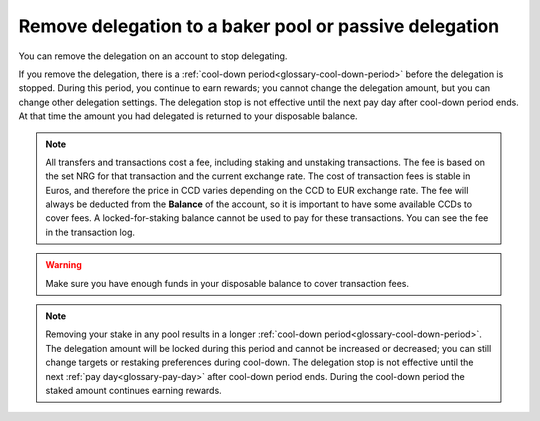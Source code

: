 .. _remove-delegation:

=======================================================
Remove delegation to a baker pool or passive delegation
=======================================================

You can remove the delegation on an account to stop delegating.

If you remove the delegation, there is a :ref:`cool-down period<glossary-cool-down-period>` before the delegation is stopped. During this period, you continue to earn rewards; you cannot change the delegation amount, but you can change other delegation settings. The delegation stop is not effective until the next pay day after cool-down period ends. At that time the amount you had delegated is returned to your disposable balance.

.. Note::

   All transfers and transactions cost a fee, including staking and unstaking transactions. The fee is based on the set NRG for that transaction and the current exchange rate.
   The cost of transaction fees is stable in Euros, and therefore the price in CCD varies depending on the CCD to EUR exchange rate. The fee will always be deducted from the **Balance** of the account, so it is important to have some available CCDs to cover fees. A locked-for-staking balance cannot be used to pay for these transactions.
   You can see the fee in the transaction log.

.. Warning::
   Make sure you have enough funds in your disposable balance to cover transaction fees.

.. tabs::

    .. tab:: Desktop Wallet

        .. tabs::

            .. tab:: Single signature account

                #. Go to **Accounts** and select the account on which you have delegated funds and click **More options**.

                #. Select **Delegation** and choose **Remove Delegation**.

                   .. image:: ../images/desktop-wallet/dw-delegation-menu.png

                #. Review the cool-down period. Click **Continue**.

                   .. image:: ../images/desktop-wallet/dw-remove-delegation.png

                #. A message says **Waiting for device. Please connect your Ledger**. Connect the Ledger device to the computer and enter your PIN on the Ledger device.

                #. Press the right button to navigate to the **Concordium** app, and then press both buttons to open the app. The Ledger says **Concordium is ready**. Wait for the message **Ledger Nano S is ready** or **Ledger Nano S Plus is ready** in the Desktop Wallet and select **Submit**.

                #. On the Ledger device, a message says **Review transaction**. The Ledger device shows **Stop delegation**. Navigate to the right.

                #. The Ledger device says **Sign transaction**. Press both buttons to sign the transaction. The Ledger device says **Concordium is ready**.

                #. In the Desktop Wallet, you can see that the transaction has been submitted to the chain. Select **Finish**.

            .. tab:: Multi signature account

                #. Go to **Multi Signature Transactions**, select **Make new proposal**, and then select **Remove Delegation**.

                #. Select the account whose delegation stake you want to change.

                #. Review the cool-down period. Click **Continue**.

                #. Set an expiry date and time for your proposal. Consider when you set the expiry time so that the co-signers can return their signatures in time. Select Continue. You can now generate the transaction.

                **Generate the transaction**

                There are two ways that you can generate the transaction:

                -  Generate the transaction without signing. This option enables you to export the transaction proposal without signing it. You don’t need a Ledger but you do need an internet connection.

                -  Generate and sign the transaction This option requires a Ledger and an internet connection.

                In combination, these two options enable you to distribute the responsibility of creating and signing transfers among more people. You can, for example, have one person create the proposal and another one sign the proposal. It also makes it possible for you to sign the transaction on the Ledger in a different location than where the proposal was created.

                **Generate the transaction without signing**

                #. Verify that the **Transaction details** are as you intended, and then select **I am sure that the proposed changes are correct**.

                #. Select **Generate without signing**. You can now export the proposal.

                **Generate and sign the transaction on the Ledger**

                #. If you haven't connected the Ledger, there's a message in the Desktop Wallet saying **Waiting for connection** until you connect the Ledger. Enter your PIN code on the Ledger. Press the buttons above the up and down arrows to choose a digit, and then press both buttons to select the digit.

                #. Wait for the message in the Desktop Wallet saying **Open the Concordium application on your Ledger Nano S** or **Open the Concordium application on your Ledger Nano S Plus**. On the Ledger, press the right button to navigate to the Concordium app, and then press both buttons to open the app. The Ledger says **Concordium is ready**. Wait for the message in the Desktop Wallet saying Ledger is ready.

                #. In the Desktop Wallet, Verify that the **Transaction details** are as you intended, select **I am sure that the proposed changes are correct**, and then select **Generate and Sign**.

                #. On the Ledger, there's a message saying **Review transaction**. The Ledger device shows **Stop delegation**. Navigate to the right.

                #. The Ledger says **Sign transaction**. Press both buttons to sign the transaction. The Ledger says **Concordium is ready**.

                .. Note::
                   If you want to decline the transaction, press the right button on the Ledger. The hardware wallet now says **Decline to sign transaction**. Press both buttons to decline. In the Desktop Wallet, there's a message saying **The action was declined on the Ledger device. Please try again.**

                In the Desktop Wallet, you can now see **Transaction details**, **Signatures**, and **Security & Submission Details**, which include the status of the transaction, the identicon, and the transaction hash. If you have all the required signatures, you can :ref:`submit the transaction to the chain <submit-removal>`, otherwise, you'll have to export the proposal and receive signatures from the co-signers.

                **Export proposal**

                If more than one signature is needed to sign off on the proposal, you have to share a file of the type JSON, which contains the transaction information,  with the co-signers.

                #. In the Desktop Wallet, select **Export transaction proposal**.

                #. Navigate to the location on your computer where you want to save the file. If you're on Windows make sure that **All Files** is selected in **Save as type**. Give the file a name and the extension .json, and then click **Save**.

                #. You have to export the transaction proposal and send it to the co-signer through a secure channel. Optionally, you can also send the Identicon to the co-signers through a different secure channel.

                **Receive signatures from co-signers**

                When the co-signers have signed the transaction, they return the signed transaction proposal to you, and you have to import the files into the Desktop Wallet before you can submit the transaction to the chain.

                #. If you’re still on the same page, go to step 3. If you left the page with the account transaction, go to **Multi-signature Transactions**, and then select Your proposed transactions.

                #. Select the transaction that you want to submit to the chain. You can see an overview of the transaction details and an overview of the signatures. You can also see that the status of the transaction is Unsubmitted, and you can see the identicon and the transaction hash.

                #. Select **Browse to file** and then navigate to the location on your computer where you saved the signed transaction files. Select the relevant files, and then select **OK**. The files are uploaded to the Desktop Wallet and added to the list of signatures. Alternatively, you can drag and drop the signature files from their location on the computer and onto the Desktop Wallet.

                .. _submit-removal:

                **Submit the transaction to the blockchain**

                When you have received and added all the required signatures, you can submit the transaction to the blockchain.

                #. Review the transaction details carefully to ensure that all information is correct.

                #. Select **I understand this is the final submission and that it cannot be reverted**.

                   If you don’t want to submit the transaction to the chain, you can select **Cancel**. The proposal is no longer active. However, it is still visible in the list of proposals.

                #. Select **Submit transaction to chain**. The transaction is submitted to the chain and finalized on the Ledger.

                #. Select **Finish** to leave the page.

    .. tab:: Mobile Wallet
        #. Go to the **Accounts** screen.

        #. Tap on the balance area of the account for which you want to stop delegation or tap **More** |moredetails|.

        #. In the hamburger menu |hamburger| tap **Delegation**.

        #. You see your current delegation. Tap **Stop delegation**.

            .. image:: ../images/mobile-wallet/delegation-status-mw.jpg

        #. Review the information in the transaction overview. When you are satisfied, tap **Submit delegation transaction**.

            .. image:: ../images/mobile-wallet/remove-delegation-conf-mw.jpg

        #. Once the transaction is submitted you see a confirmation screen. Tap **Finish** to complete the action.

            .. image:: ../images/mobile-wallet/remove-delegation-submit-mw.jpg

    .. tab:: |bw|

        At the moment, delegation is not available in the |bw|.

.. Note::

   Removing your stake in any pool results in a longer :ref:`cool-down period<glossary-cool-down-period>`. The delegation amount will be locked during this period and cannot be increased or decreased; you can still change targets or restaking preferences during cool-down. The delegation stop is not effective until the next :ref:`pay day<glossary-pay-day>` after cool-down period ends. During the cool-down period the staked amount continues earning rewards.

.. |hamburger| image:: ../images/hamburger.png
             :alt: Three horizontal lines

.. |moredetails| image:: ../images/more-arrow.png
             :alt: Button with More and double-headed arrow
